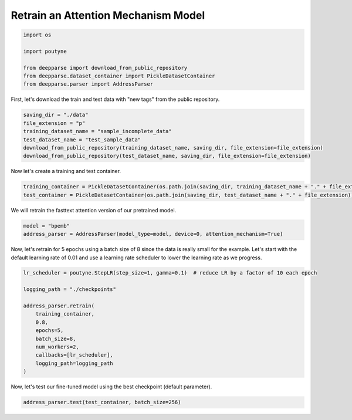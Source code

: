 .. role:: hidden
    :class: hidden-section

Retrain an Attention Mechanism Model
************************************

.. code-block:: python

    import os

    import poutyne

    from deepparse import download_from_public_repository
    from deepparse.dataset_container import PickleDatasetContainer
    from deepparse.parser import AddressParser

First, let's download the train and test data with "new tags" from the public repository.

.. code-block:: python

    saving_dir = "./data"
    file_extension = "p"
    training_dataset_name = "sample_incomplete_data"
    test_dataset_name = "test_sample_data"
    download_from_public_repository(training_dataset_name, saving_dir, file_extension=file_extension)
    download_from_public_repository(test_dataset_name, saving_dir, file_extension=file_extension)

Now let's create a training and test container.

.. code-block:: python

    training_container = PickleDatasetContainer(os.path.join(saving_dir, training_dataset_name + "." + file_extension))
    test_container = PickleDatasetContainer(os.path.join(saving_dir, test_dataset_name + "." + file_extension))

We will retrain the fasttext attention version of our pretrained model.

.. code-block:: python

    model = "bpemb"
    address_parser = AddressParser(model_type=model, device=0, attention_mechanism=True)

Now, let's retrain for 5 epochs using a batch size of 8 since the data is really small for the example.
Let's start with the default learning rate of 0.01 and use a learning rate scheduler to lower the learning rate
as we progress.

.. code-block:: python

    lr_scheduler = poutyne.StepLR(step_size=1, gamma=0.1)  # reduce LR by a factor of 10 each epoch

    logging_path = "./checkpoints"

    address_parser.retrain(
        training_container,
        0.8,
        epochs=5,
        batch_size=8,
        num_workers=2,
        callbacks=[lr_scheduler],
        logging_path=logging_path
    )

Now, let's test our fine-tuned model using the best checkpoint (default parameter).

.. code-block:: python

    address_parser.test(test_container, batch_size=256)
